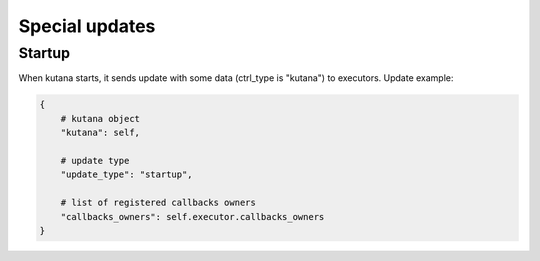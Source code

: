 .. _special_updates:

Special updates
===============

Startup
^^^^^^^

When kutana starts, it sends update with some data
(ctrl_type is "kutana") to executors. Update example:

.. code-block:: python

    {
        # kutana object
        "kutana": self,

        # update type
        "update_type": "startup",

        # list of registered callbacks owners
        "callbacks_owners": self.executor.callbacks_owners
    }
